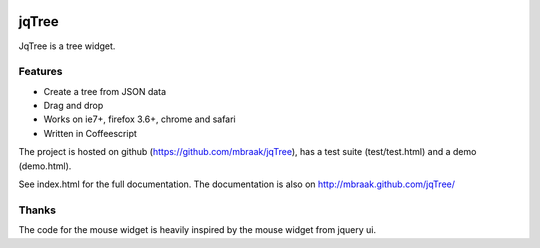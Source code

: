 .. image:: https://secure.travis-ci.org/mbraak/jqTree.png?branch=master
  :target: http://travis-ci.org/mbraak/jqTree

jqTree
======

JqTree is a tree widget.

Features
--------

* Create a tree from JSON data
* Drag and drop
* Works on ie7+, firefox 3.6+, chrome and safari
* Written in Coffeescript

The project is hosted on github (https://github.com/mbraak/jqTree), has a test suite (test/test.html) and a demo (demo.html).

See index.html for the full documentation. The documentation is also on http://mbraak.github.com/jqTree/

Thanks
------

The code for the mouse widget is heavily inspired by the mouse widget from jquery ui.
